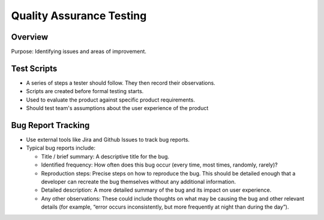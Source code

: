 =========================
Quality Assurance Testing
=========================

Overview
========

Purpose: Identifying issues and areas of improvement.

Test Scripts
============

*   A series of steps a tester should follow. They then record their observations.
*   Scripts are created before formal testing starts.
*   Used to evaluate the product against specific product requirements.
*   Should test team's assumptions about the user experience of the product

Bug Report Tracking
===================

*   Use external tools like Jira and Github Issues to track bug reports.
*   Typical bug reports include:

    *   Title / brief summary: A descriptive title for the bug.
    *   Identified frequency: How often does this bug occur (every time, most times, randomly, rarely)?
    *   Reproduction steps: Precise steps on how to reproduce the bug. This should be detailed enough that a developer
        can recreate the bug themselves without any additional information.
    *   Detailed description:  A more detailed summary of the bug and its impact on user experience.
    *   Any other observations: These could include thoughts on what may be causing the bug and other relevant details
        (for example, “error occurs inconsistently, but more frequently at night than during the day”).

